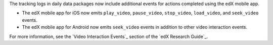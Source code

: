 
The tracking logs in daily data packages now include additional events for
actions completed using the edX mobile app. 

* The edX mobile app for iOS now emits ``play_video``, ``pause_video``,
  ``stop_video``, ``load_video``, and ``seek_video`` events.

* The edX mobile app for Android now emits ``seek_video`` events in addition to
  other video interaction events. 

For more information, see the `Video Interaction Events`_ section of the `edX
Research Guide`_.
